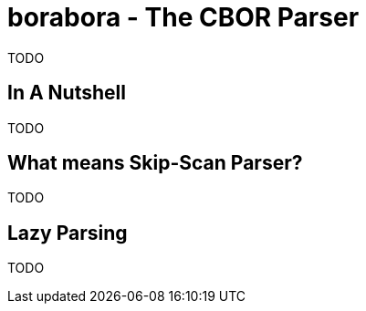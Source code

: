 # borabora - The CBOR Parser

TODO

## In A Nutshell

TODO

## What means Skip-Scan Parser?

TODO

## Lazy Parsing

TODO
